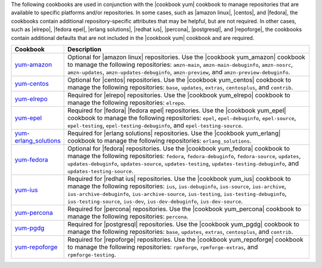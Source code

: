 .. The contents of this file are included in multiple topics.
.. This file should not be changed in a way that hinders its ability to appear in multiple documentation sets.

The following cookbooks are used in conjunction with the |cookbook yum| cookbook to manage repositories that are available to specific platforms and/or repositories. In some cases, such as |amazon linux|, |centos|, and |fedora|, the cookbooks contain additional repository-specific attributes that may be helpful, but are not required. In other cases, such as |elrepo|, |fedora epel|, |erlang solutions|, |redhat ius|, |percona|, |postgresql|, and |repoforge|, the cookbooks contain additional defaults that are not included in the |cookbook yum| cookbook and are required.

.. list-table::
   :widths: 60 420
   :header-rows: 1

   * - Cookbook
     - Description
   * - `yum-amazon <https://github.com/opscode-cookbooks/yum-amazon>`_
     - Optional for |amazon linux| repositories. Use the |cookbook yum_amazon| cookbook to manage the following repositories: ``amzn-main``, ``amzn-main-debuginfo``, ``amzn-nosrc``, ``amzn-updates``, ``amzn-updates-debuginfo``, ``amzn-preview``, and ``amzn-preview-debuginfo``.
   * - `yum-centos <https://github.com/opscode-cookbooks/yum-centos>`_
     - Optional for |centos| repositories. Use the |cookbook yum_centos| cookbook to manage the following repositories: ``base``, ``updates``, ``extras``, ``centosplus``, and ``contrib``.
   * - `yum-elrepo <https://github.com/opscode-cookbooks/yum-elrepo>`_
     - Required for |elrepo| repositories. Use the |cookbook yum_elrepo| cookbook to manage the following repositories: ``elrepo``.
   * - `yum-epel <https://github.com/opscode-cookbooks/yum-epel>`_
     - Required for |fedora| |fedora epel| repositories. Use the |cookbook yum_epel| cookbook to manage the following repositories: ``epel``, ``epel-debuginfo``, ``epel-source``, ``epel-testing``, ``epel-testing-debuginfo``, and ``epel-testing-source``.
   * - `yum-erlang_solutions <https://github.com/opscode-cookbooks/yum-erlang_solutions>`_
     - Required for |erlang solutions| repositories. Use the |cookbook yum_erlang| cookbook to manage the following repositories: ``erlang_solutions``.
   * - `yum-fedora <https://github.com/opscode-cookbooks/yum-fedora>`_
     - Optional for |fedora| repositories. Use the |cookbook yum_fedora| cookbook to manage the following repositories: ``fedora``, ``fedora-debuginfo``, ``fedora-source``, ``updates``, ``updates-debuginfo``, ``updates-source``, ``updates-testing``, ``updates-testing-debuginfo``, and ``updates-testing-source``.
   * - `yum-ius <https://github.com/opscode-cookbooks/yum-ius>`_
     - Required for |redhat ius| repositories. Use the |cookbook yum_ius| cookbook to manage the following repositories:  ``ius``, ``ius-debuginfo``, ``ius-source``, ``ius-archive``, ``ius-archive-debuginfo``, ``ius-archive-source``, ``ius-testing``, ``ius-testing-debuginfo``, ``ius-testing-source``, ``ius-dev``, ``ius-dev-debuginfo``, ``ius-dev-source``.
   * - `yum-percona <https://github.com/opscode-cookbooks/yum-percona>`_
     - Required for |percona| repositories. Use the |cookbook yum_percona| cookbook to manage the following repositories: ``percona``.
   * - `yum-pgdg <https://github.com/opscode-cookbooks/yum-pgdg>`_
     - Required for |postgresql| repositories. Use the |cookbook yum_pgdg| cookbook to manage the following repositories: ``base``, ``updates``, ``extras``, ``centosplus``, and ``contrib``.
   * - `yum-repoforge <https://github.com/opscode-cookbooks/yum-repoforge>`_
     - Required for |repoforge| repositories. Use the |cookbook yum_repoforge| cookbook to manage the following repositories: ``rpmforge``, ``rpmforge-extras``, and ``rpmforge-testing``.

